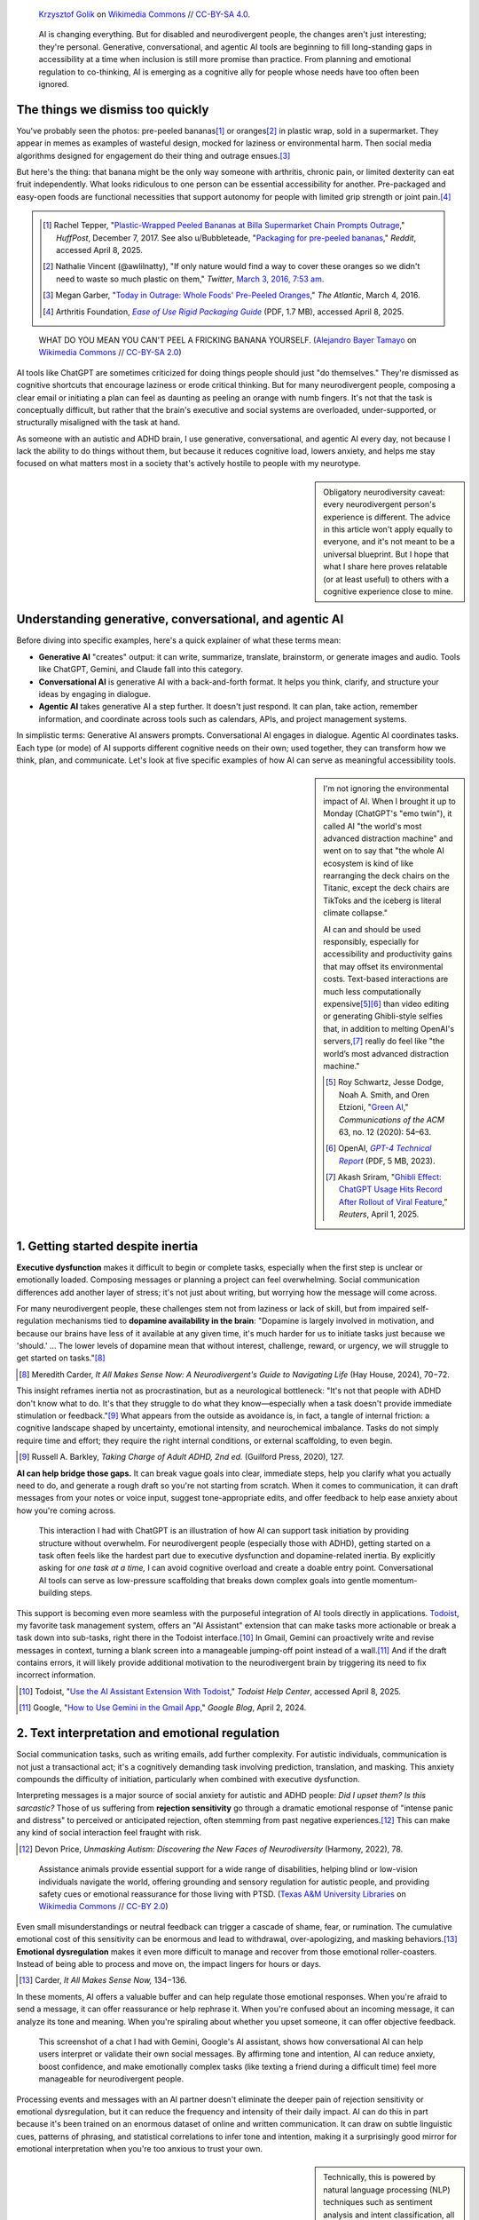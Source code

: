.. title: Bananas, Rubber Ducks, and AI
.. subtitle: How generative, conversational, and agentic AI can support neurodivergent people
.. category: articles-en-featured
.. slug: ai-neurodivergent-support
.. date: 2025-04-09
.. template: post_hero.j2
.. tags: neurodivergence, neurodiversity, ADHD, autism, executive function, accessibility, assistive technology, AI tools, ChatGPT, rubber duck debugging, cognitive diversity, extended mind, metacognition, productivity tools, Zapier, Todoist, tech ethics
.. image: /images/Bananas_on_black_background_02.jpg
.. image_alt: Two ripe yellow bananas rest side by side on a glossy black surface, their curved shapes casting subtle reflections. The bananas are unpeeled, with a few small brown spots and natural markings on their skins, contrasting against the dark background.


.. figure:: /images/Bananas_on_black_background_02.jpg
   :figclass: lead-figure
   :alt: Two ripe yellow bananas rest side by side on a glossy black surface, their curved shapes casting subtle reflections. The bananas are unpeeled, with a few small brown spots and natural markings on their skins, contrasting against the dark background.

   `Krzysztof Golik <https://commons.wikimedia.org/wiki/User:Tournasol7>`__ on `Wikimedia Commons <https://commons.wikimedia.org/wiki/File:Bananas_on_black_background_02.jpg>`__ // `CC-BY-SA 4.0 <https://creativecommons.org/licenses/by-sa/4.0/deed.en>`__.


.. highlights::

   AI is changing everything. But for disabled and neurodivergent people, the changes aren't just interesting; they're personal. Generative, conversational, and agentic AI tools are beginning to fill long-standing gaps in accessibility at a time when inclusion is still more promise than practice. From planning and emotional regulation to co-thinking, AI is emerging as a cognitive ally for people whose needs have too often been ignored.


The things we dismiss too quickly
=================================

You've probably seen the photos: pre-peeled bananas\ [#Tepper2017_reddit]_\  or oranges\ [#Vincent2016]_ in plastic wrap, sold in a supermarket. They appear in memes as examples of wasteful design, mocked for laziness or environmental harm. Then social media algorithms designed for engagement do their thing and outrage ensues.\ [#Garber2016]_

But here's the thing: that banana might be the only way someone with arthritis, chronic pain, or limited dexterity can eat fruit independently. What looks ridiculous to one person can be essential accessibility for another. Pre-packaged and easy-open foods are functional necessities that support autonomy for people with limited grip strength or joint pain.\ [#arthritis]_

.. class:: rowstart-2 rowspan-2 sidebar 

   .. container::

      .. [#Tepper2017_reddit] Rachel Tepper, "`Plastic-Wrapped Peeled Bananas at Billa Supermarket Chain Prompts Outrage <https://www.huffpost.com/entry/billa-peeled-bananas-plastic-wrap_n_1900267>`__," *HuffPost*, December 7, 2017. See also u/Bubbleteade, "`Packaging for pre-peeled bananas <https://www.reddit.com/r/mildlyinfuriating/comments/s8ladf/packaging_for_prepeeled_bananas/>`__," *Reddit*, accessed April 8, 2025.

      .. [#Vincent2016] Nathalie Vincent (@awlilnatty), "If only nature would find a way to cover these oranges so we didn't need to waste so much plastic on them," *Twitter*, `March 3, 2016, 7:53 am <https://x.com/awlilnatty/status/705375555030556672>`__.

      .. [#Garber2016] Megan Garber, "`Today in Outrage: Whole Foods' Pre-Peeled Oranges <https://www.theatlantic.com/entertainment/archive/2016/03/would-you-buy-a-pre-peeled-orange/472329/>`__," *The Atlantic*, March 4, 2016.

      .. [#arthritis] Arthritis Foundation, |arthritis_fnd|_ (PDF, 1.7 MB), accessed April 8, 2025. 

.. |arthritis_fnd| replace:: *Ease of Use Rigid Packaging Guide*

.. _arthritis_fnd: https://www.arthritis.org/getmedia/4955a129-1e41-49bf-9c32-2aa200fc14cf/ArthritisFoundation_Bottles_and_Bases-FINAL-Interactive.pdf

.. figure:: /images/Ramphocelus_flammigerus_-_Hembra_juvenil_3.jpg
   :alt: A yellow and brown juvenile tanager perches on a half-eaten banana atop a wooden surface. Its beak is open as if calling out, and the background is a soft green blur.

   WHAT DO YOU MEAN YOU CAN'T PEEL A FRICKING BANANA YOURSELF. (`Alejandro Bayer Tamayo <https://www.flickr.com/people/52346729@N04>`__ on `Wikimedia Commons <https://commons.wikimedia.org/wiki/File:Ramphocelus_flammigerus_-_Hembra_juvenil_(3)_(13961191029).jpg>`__ // `CC-BY-SA 2.0 <https://creativecommons.org/licenses/by-sa/2.0/deed.en>`__)

AI tools like ChatGPT are sometimes criticized for doing things people should just "do themselves." They're dismissed as cognitive shortcuts that encourage laziness or erode critical thinking. But for many neurodivergent people, composing a clear email or initiating a plan can feel as daunting as peeling an orange with numb fingers. It's not that the task is conceptually difficult, but rather that the brain's executive and social systems are overloaded, under-supported, or structurally misaligned with the task at hand.

As someone with an autistic and ADHD brain, I use generative, conversational, and agentic AI every day, not because I lack the ability to do things without them, but because it reduces cognitive load, lowers anxiety, and helps me stay focused on what matters most in a society that's actively hostile to people with my neurotype.

.. sidebar::

   Obligatory neurodiversity caveat: every neurodivergent person's experience is different. The advice in this article won't apply equally to everyone, and it's not meant to be a universal blueprint. But I hope that what I share here proves relatable (or at least useful) to others with a cognitive experience close to mine.

Understanding generative, conversational, and agentic AI
========================================================

Before diving into specific examples, here's a quick explainer of what these terms mean:

- **Generative AI** "creates" output: it can write, summarize, translate, brainstorm, or generate images and audio. Tools like ChatGPT, Gemini, and Claude fall into this category.

- **Conversational AI** is generative AI with a back-and-forth format. It helps you think, clarify, and structure your ideas by engaging in dialogue.

- **Agentic AI** takes generative AI a step further. It doesn't just respond. It can plan, take action, remember information, and coordinate across tools such as calendars, APIs, and project management systems.

In simplistic terms: Generative AI answers prompts. Conversational AI engages in dialogue. Agentic AI coordinates tasks. Each type (or mode) of AI supports different cognitive needs on their own; used together, they can transform how we think, plan, and communicate. Let's look at five specific examples of how AI can serve as meaningful accessibility tools.

.. class:: rowstart-2 rowspan-3
.. sidebar::

   I'm not ignoring the environmental impact of AI. When I brought it up to Monday (ChatGPT's "emo twin"), it called AI "the world's most advanced distraction machine" and went on to say that "the whole AI ecosystem is kind of like rearranging the deck chairs on the Titanic, except the deck chairs are TikToks and the iceberg is literal climate collapse." 

   AI can and should be used responsibly, especially for accessibility and productivity gains that may offset its environmental costs. Text-based interactions are much less computationally expensive\ [#greenai]_\ [#gpt4report]_ than video editing or generating Ghibli-style selfies that, in addition to melting OpenAI's servers,\ [#ghiblieffect]_ really do feel like "the world’s most advanced distraction machine."

   .. [#greenai] Roy Schwartz, Jesse Dodge, Noah A. Smith, and Oren Etzioni, "`Green AI <https://dl.acm.org/doi/10.1145/3381831>`__," *Communications of the ACM* 63, no. 12 (2020): 54–63.

   .. [#gpt4report] OpenAI, |gpt4_pdf|_ (PDF, 5 MB, 2023).

   .. [#ghiblieffect] Akash Sriram, "`Ghibli Effect: ChatGPT Usage Hits Record After Rollout of Viral Feature <https://www.reuters.com/technology/artificial-intelligence/ghibli-effect-chatgpt-usage-hits-record-after-rollout-viral-feature-2025-04-01/>`__,” *Reuters*, April 1, 2025.

.. |gpt4_pdf| replace:: *GPT-4 Technical Report*

.. _gpt4_pdf: https://cdn.openai.com/papers/gpt-4.pdf


1. Getting started despite inertia
==================================

**Executive dysfunction** makes it difficult to begin or complete tasks, especially when the first step is unclear or emotionally loaded. Composing messages or planning a project can feel overwhelming. Social communication differences add another layer of stress; it's not just about writing, but worrying how the message will come across.

For many neurodivergent people, these challenges stem not from laziness or lack of skill, but from impaired self-regulation mechanisms tied to **dopamine availability in the brain**: "Dopamine is largely involved in motivation, and because our brains have less of it available at any given time, it's much harder for us to initiate tasks just because we 'should.' … The lower levels of dopamine mean that without interest, challenge, reward, or urgency, we will struggle to get started on tasks."\ [#Carder2024_7072]_

.. [#Carder2024_7072] Meredith Carder, *It All Makes Sense Now: A Neurodivergent's Guide to Navigating Life* (Hay House, 2024), 70−72.

This insight reframes inertia not as procrastination, but as a neurological bottleneck: "It's not that people with ADHD don't know what to do. It's that they struggle to do what they know—especially when a task doesn't provide immediate stimulation or feedback."\ [#Barkley2020_127]_ What appears from the outside as avoidance is, in fact, a tangle of internal friction: a cognitive landscape shaped by uncertainty, emotional intensity, and neurochemical imbalance. Tasks do not simply require time and effort; they require the right internal conditions, or external scaffolding, to even begin.

.. [#Barkley2020_127] Russell A. Barkley, *Taking Charge of Adult ADHD, 2nd ed.* (Guilford Press, 2020), 127.

**AI can help bridge those gaps.** It can break vague goals into clear, immediate steps, help you clarify what you actually need to do, and generate a rough draft so you're not starting from scratch. When it comes to communication, it can draft messages from your notes or voice input, suggest tone-appropriate edits, and offer feedback to help ease anxiety about how you're coming across.


.. figure:: /images/chatgpt_cleaning_task_initiation.png
   :figclass: framed-img light-img
   :alt: A screenshot of a user asking ChatGPT for help starting to clean their apartment. The user says, “I need to clean my apartment but I don't know where to start. Help me by prioritizing cleaning tasks and giving them to me one at a time.” The AI responds with encouragement and offers Task 1: “Grab a laundry basket or a bag and do a sweep of your apartment for anything that doesn’t belong in the room it’s in,” listing dirty clothes, dishes, and trash as examples.

   This interaction I had with ChatGPT is an illustration of how AI can support task initiation by providing structure without overwhelm. For neurodivergent people (especially those with ADHD), getting started on a task often feels like the hardest part due to executive dysfunction and dopamine-related inertia. By explicitly asking for *one task at a time,* I can avoid cognitive overload and create a doable entry point. Conversational AI tools can serve as low-pressure scaffolding that breaks down complex goals into gentle momentum-building steps.


This support is becoming even more seamless with the purposeful integration of AI tools directly in applications. `Todoist <https://www.todoist.com>`__, my favorite task management system, offers an "AI Assistant" extension that can make tasks more actionable or break a task down into sub-tasks, right there in the Todoist interface.\ [#todoist_ai]_ In Gmail, Gemini can proactively write and revise messages in context, turning a blank screen into a manageable jumping-off point instead of a wall.\ [#gemini_gmail]_ And if the draft contains errors, it will likely provide additional motivation to the neurodivergent brain by triggering its need to fix incorrect information.

.. [#todoist_ai] Todoist, "`Use the AI Assistant Extension With Todoist <https://www.todoist.com/help/articles/use-the-ai-assistant-extension-with-todoist-ZgldtcPeT>`__," *Todoist Help Center*, accessed April 8, 2025.

.. [#gemini_gmail] Google, "`How to Use Gemini in the Gmail App <https://blog.google/products/gmail/how-to-use-gemini-gmail-app/>`_," *Google Blog*, April 2, 2024. 


2. Text interpretation and emotional regulation
===============================================

Social communication tasks, such as writing emails, add further complexity. For autistic individuals, communication is not just a transactional act; it's a cognitively demanding task involving prediction, translation, and masking. This anxiety compounds the difficulty of initiation, particularly when combined with executive dysfunction.

Interpreting messages is a major source of social anxiety for autistic and ADHD people: *Did I upset them? Is this sarcastic?* Those of us suffering from **rejection sensitivity** go through a dramatic emotional response of "intense panic and distress" to perceived or anticipated rejection, often stemming from past negative experiences.\ [#Price2022_78]_ This can make any kind of social interaction feel fraught with risk. 

.. [#Price2022_78] Devon Price, *Unmasking Autism: Discovering the New Faces of Neurodiversity* (Harmony, 2022), 78.

.. figure:: /images/Service_dogs_20181212-Library-602.jpg
   :alt: A large, fluffy cream-colored assistance dog lies on a tiled floor, resting its head between its front paws. It wears a harness with a sturdy handle, indicating it is a working service animal. The dog is looking directly at the camera.

   Assistance animals provide essential support for a wide range of disabilities, helping blind or low-vision individuals navigate the world, offering grounding and sensory regulation for autistic people, and providing safety cues or emotional reassurance for those living with PTSD. (`Texas A&M University Libraries <https://www.flickr.com/people/36274857@N05>`__ on `Wikimedia Commons <https://commons.wikimedia.org/wiki/File:Service_dogs_20181212-Library-602_(45838241005).jpg>`__ // `CC-BY 2.0 <https://creativecommons.org/licenses/by/2.0/deed.en>`__)


Even small misunderstandings or neutral feedback can trigger a cascade of shame, fear, or rumination. The cumulative emotional cost of this sensitivity can be enormous and lead to withdrawal, over-apologizing, and masking behaviors.\ [#Carder2024_134_136]_ **Emotional dysregulation** makes it even more difficult to manage and recover from those emotional roller-coasters. Instead of being able to process and move on, the impact lingers for hours or days. 

.. [#Carder2024_134_136] Carder, *It All Makes Sense Now,* 134−136.

In these moments, AI offers a valuable buffer and can help regulate those emotional responses. When you're afraid to send a message, it can offer reassurance or help rephrase it. When you're confused about an incoming message, it can analyze its tone and meaning. When you're spiraling about whether you upset someone, it can offer objective feedback.

.. figure:: /images/gemini_text_interpretation.png
   :figclass: framed-img light-img
   :alt: A screenshot of the Gemini AI interface evaluating a user-written message: “I think I’ll go with ‘It was ok. I did a few small things and my taxes. Ready to see and hug everyone at dodgeball tonight.’” The AI responds with a positive assessment, explaining that the message is warm, friendly, and appropriate. It highlights three reasons: it’s “Neutral and Honest,” “Brief and to the Point,” and “Positive and Inclusive.”

   This screenshot of a chat I had with Gemini, Google's AI assistant, shows how conversational AI can help users interpret or validate their own social messages. By affirming tone and intention, AI can reduce anxiety, boost confidence, and make emotionally complex tasks (like texting a friend during a difficult time) feel more manageable for neurodivergent people.

Processing events and messages with an AI partner doesn't eliminate the deeper pain of rejection sensitivity or emotional dysregulation, but it can reduce the frequency and intensity of their daily impact. AI can do this in part because it's been trained on an enormous dataset of online and written communication. It can draw on subtle linguistic cues, patterns of phrasing, and statistical correlations to infer tone and intention, making it a surprisingly good mirror for emotional interpretation when you're too anxious to trust your own.

.. sidebar::
  
   Technically, this is powered by natural language processing (NLP) techniques such as sentiment analysis and intent classification, all made possible through deep learning architectures like transformers. These systems can detect patterns across billions of examples and generalize to new contexts, helping users decode emotional subtext they might otherwise miss.


3. Supporting executive function and follow-through
===================================================

Communication and emotional challenges don't exist in isolation. Emotional dysregulation, for example, can worsen executive dysfunction, and vice versa, making the bridge between emotion and action harder to cross. For people with ADHD in particular, getting started is only half the battle; staying engaged long enough to finish the task can be just as hard.

In this context, agentic AI can step in to support daily executive functioning. For example, with "Scheduled Tasks," you can tell ChatGPT "Remind me to follow up in three days" or "Check in tomorrow on this."\ [#OpenAI_scheduled_tasks]_

.. [#OpenAI_scheduled_tasks] OpenAI, |scheduled_tasks|_, OpenAI Help Center, accessed April 8, 2025. 

.. |scheduled_tasks| replace:: *Scheduled Tasks in ChatGPT*

.. _scheduled_tasks: https://help.openai.com/en/articles/10291617-scheduled-tasks-in-chatgpt

Combined with Todoist and automation tools like `IFTTT <https://ifttt.com/chatgpt>`__ or `Zapier <https://zapier.com>`__, AI can orchestrate a **productivity ecosystem** that adapts to how your brain works. I use it to prioritize tasks and break them down, set up soft nudges and reminders, and automate routines so I don't rely on my own memory and processes alone. It's like having an assistant who never forgets and never judges.

.. figure:: /images/chatgpt_checkin.png
   :figclass: framed-img light-img
   :alt: Screenshot of a GPT-generated weekly task check-in titled “GPT Scheduled Tasks Check-In: Systems Snapshot.” The check-in is broken into sections with emoji headers: MBA coursework, an article on AI and neurodivergence, and personal infrastructure. Each includes short, clear to-dos with checkboxes, and the message opens with a gentle tone acknowledging ADHD-friendly support.

   This screenshot is an example of a ChatGPT check-in to stay on top of open loops across different projects. This kind of structured reflection, automatically triggered and customized, can help with executive function and avoiding overwhelm while maintaining momentum.


Agentic AI can also help people with ADHD stay focused by setting up a kind of virtual **body doubling**, a "strategy used to initiate and complete tasks" that involves the physical or virtual presence of "someone with whom one shares their goals, which makes it more likely to achieve them."\ [#body_doubling_wp]_ While AI can't fully replicate the effect of working alongside another actual human being, it can mimic the structure and accountability mechanism. It can set up time-boxed work sessions, check in on your progress, and reflect back your small wins, all key components of motivation and follow-through.

.. [#body_doubling_wp] "`Body Doubling <https://en.wikipedia.org/wiki/Body_doubling>`__," *Wikipedia*, last modified April 6, 2024.


4. Organizing scattered thoughts and retrieving memories
========================================================

While agentic AI helps manage day-to-day functioning, its potential goes further: it extends how we think. Especially when information is scattered across digital tools and systems, AI can support **cognitive offloading**, the practice of using external tools like notes, checklists, or digital files to reduce the load on our working memory and executive function.

This idea is at the heart of Clark & Chalmers's **Extended Mind theory**, which argues that thinking does not occur solely within the skull. Instead, cognition is distributed across tools, spaces, and social contexts: "If, as we confront some task, a part of the world functions as a process which, were it done in the head, we would have no hesitation in recognizing as part of the cognitive process, then that part of the world is … part of the cognitive process."\ [#Clark1998]_ 

.. [#Clark1998] Andy Clark and David J. Chalmers, "`The Extended Mind <https://doi.org/10.1093/analys/58.1.7>`__," *Analysis* 58, no. 1 (1998): 7–19.


.. figure:: /images/chatgpt_2020_prompt.png
   :figclass: framed-img light-img
   :alt:  Screenshot of a prompt in ChatGPT where the user uploads a file named “2020.docx” and asks the AI to analyze their personal daily logs from that year. The user requests a high-level summary and a list of fun things they may have forgotten.

   I keep daily personal logs and document them on my home wiki. I asked ChatGPT to analyze my log entries from 2020 and to give me a high-level summary, plus a list of fun things I may have forgotten. This is one of my favorite examples of how AI can facilitate cognitive tasks: I can offload years of personal memories to an external system so I don't have to hold it all in my head, and use AI to help me retrieve meaning and moments that matter. This example of cognitive offloading and retrieval is exactly the kind of interaction described in Clark and Chalmers's Extended Mind theory.

AI is uniquely positioned to support cognitive offloading by bringing together information scattered across fragmented digital systems, particularly if they're in different or inconsistent formats. From this perspective, AI is not merely an assistant; it becomes part of the thinking system itself, helping us offload, externalize, and extend our minds in new ways.


.. figure:: /images/chatgpt_2020_highlevel.png
   :figclass: framed-img light-img
   :alt:  Screenshot of a structured AI-generated summary titled “High-Level Summary of 2020,” with sections like Daily Life & Routines, Work, Fitness & Movement, and Learning & Creativity. It describes the user’s routines, job activities at the Wikimedia Foundation, fitness habits, and learning interests.

   This summary of my daily 2020 log entries helped me see the shape of my year: what I was working on, how my routines adapted, what I learned, and where my energy went. The AI processed my logs and gave back a clear narrative. It's not just memory support; it's cognitive synthesis. 


I personally rely on a suite of tools that contain different types of information stored in various systems that can't be centralized: Todoist for tasks; a personal wiki for notes and journals; a `book catalog <https://www.librarything.com/catalog/gpaumier>`__ on LibraryThing; PDF references on my hard drive; and online documents and spreadsheets, just to name a few. AI can act as a **connective layer** across these silos, helping you search, summarize, and integrate content that would otherwise remain scattered or mentally inaccessible. It can parse vast amounts of text, identify relevant patterns, and surface what matters most, whether that's a forgotten idea from a past journal entry or the next action step buried in a meeting transcript.

.. figure:: /images/chatgpt_2020_fun_things.png
   :figclass: framed-img light-img
   :alt: Screenshot of a playful AI-generated list titled “A Few Fun Things You May Have Forgotten,” recounting small personal wins from 2020 like watching musicals, building Lego sets, and folding paper cranes. The list is styled in a cheerful, accessible tone.

   In a neurodivergent life where memory can be patchy or nonlinear, moments of joy are easy to lose track of. This list of fun things I did in 2020 made me laugh and feel proud, for example by reminding me of my :doc:`1,000 paper cranes <play>`. I'd forgotten most of these things until ChatGPT surfaced them.


Some AI agents now even include memories themselves. For example, "ChatGPT can now remember details between chats, allowing it to provide more relevant responses. As you chat with ChatGPT, it will become more helpful – remembering details and preferences from your conversations."\ [#OpenAI_memory]_ This **memory system** means AI can recall your preferred style of writing, project names, recurring goals, or even emotional cues over time. When used well, it allows for continuity across fragmented sessions: no need to re-explain your situation each time you return. For neurodivergent users, that kind of persistent context can ease cognitive strain, support long-term projects, and turn the AI into a partner that adapts rather than resets with every conversation.

.. [#OpenAI_memory] OpenAI, |memory_faq|_, OpenAI Help Center, accessed April 8, 2025. 

.. |memory_faq| replace:: *Memory FAQ*

.. _memory_faq: https://help.openai.com/en/articles/8590148-memory-faq


5. AI as an attuned co-thinker
==============================

In addition to helping manage scattered information and ongoing tasks, AI can also serve a more interactive role, supporting how we think in real time, not just what we store. Talking through ideas out loud often helps clarify thinking, particularly for ADHD minds that process ideas verbally. When other people aren't available to listen, AI can fill that role.

This approach is similar to the classic programming trick: **rubber duck debugging**. You explain a code problem out loud to a rubber duck and suddenly you understand it better. AI is a rubber duck with benefits: it listens without judgment, helps you clarify and reflect, and can summarize or organize your thoughts after you've talked them out.

.. figure:: /images/2010-07-03_Qt_duck.jpg
   :alt: A bright yellow rubber duck with an orange beak sits atop a black notebook with a red spiral binding. The words “qt.nokia.com” are printed in green on the duck’s side.

   This duck I got at :doc:`KDE Akademy 2010 <wikimedia-kde-akademy-2010>` introduced me to the concept of rubber duck debugging. It came with the advice to "Take the duck from your desk, look at your code and explain to the duck—line by line—what it does." While the duck has been lost, my desk now contains a whole panoply of small Lego characters I can talk to out loud, including WALL·E, Stitch, and Moana's Heihei.

Devon Price summarizes the autistic experience as processing the world "in a **careful, systematic, bottom-up way**." Autistic people "don't rely on knee-jerk assumptions or quick mental shortcuts to make our decisions. We process each element of our environment separately, and intentionally, taking very little for granted."\ [#Price2022_24]_ This mode of functioning of the autistic brain requires a lot more deliberate processing to make any single decision. Making multiple decisions in a row quickly becomes overwhelming due to the cumulative volume of factors to consider. AI can narrow down options based on preferences, ask clarifying questions to ease the process, and provide structure or defaults when your brain is in "nope" mode.

.. [#Price2022_24] Price, *Unmasking Autism,* 24−25.

While taking the class |coursera|_ by Jules White, I built my own custom GPT as a proof of concept: the "Neurodivergent Thinking Companion." It's tailored to how my brain works: nonlinear, interdisciplinary, and often juggling multiple projects. It understands executive function challenges, breaks down complex writing or planning tasks, explores ideas without judgment, recognizes patterns in my behavior and thinking, and normalizes task-switching and creative tangents.

.. |coursera| replace:: *Agentic AI and AI Agents for Leaders*

.. _coursera: https://www.coursera.org/specializations/ai-agents-for-leaders

In a way, this mirrors how AI itself is built and refined, through a process called **tuning**, where developers iteratively adjust an AI's behavior by supplying examples, reinforcement signals, or fine-grained instructions. I did the same thing in miniature: tuning my GPT not with code, but with instructions that shape how to support my thinking.


.. figure:: /images/chatgpt-nd-thinking-companion.png
   :figclass: framed-img full-content light-img
   :alt: Screenshot of a custom GPT setup screen titled “The Neurodivergent Thinking Companion.” On the left, configuration fields include the name, a description (“Supportive co-thinker for ADHD, autism, and nonlinear minds”), detailed instructions for how the assistant should respond (with emotional validation, gentle structure, and low-pressure prompts), and suggested conversation starters like “I’m feeling overwhelmed and don’t know where to start.” On the right, a preview of the assistant’s response to the trigger phrase /panic offers a calm, supportive message asking what the panic feels like, what may have triggered it, and what kind of support might help, such as distraction, validation, or a grounding exercise.

   Screenshot of the "Neurodivergent Thinking Companion," a custom GPT I created as a proof of concept to support autistic, ADHD, and nonlinear brains. The left panel shows its tailored instructions, emphasizing gentle structure, emotional validation, and flexible, affirming language. The right panel displays the response to a custom ``/panic`` command, offering calming prompts to help navigate moments of overwhelm with clarity and care.


Of course, the AI doesn't actually "think." But I gave it specific instructions to tailor its behavior and responses to both mirror how my brain works, and mitigate its limitations. Going back to Clark & Chalmers's Extended Mind theory, AI can go beyond just supporting cognitive offloading: by simulating human thinking and behaving like a thinking partner, it approximates **socially distributed cognition**.

In her chapter "Thinking with Peers," Annie Murphy Paul explains that "our brains evolved to think with people: to teach them, to argue with them, to exchange stories with them. Human thought is exquisitely sensitive to context, and one of the most powerful contexts of all is the presence of other people. As a consequence, when we think socially, we think differently ​— ​and often better ​— ​ than when we think non-socially."\ [#Paul2021_189]_

.. [#Paul2021_189] Annie Murphy Paul, *The Extended Mind: The Power of Thinking Outside the Brain* (Houghton Mifflin Harcourt, 2021), 189.

For minds accustomed to non-linear or associative thinking, this kind of support can be transformative. When AI can search your notes, recall past conversations, and suggest next steps, all while taking into account your brain's particular modes of working, it's not just storing information for you or responding to prompts; it's thinking *with* you.


A game-changer, for some
========================

Stepping back, what I'm sharing here isn't just about individual tools or clever hacks; it's about how we define access, design, and participation in a society that still centers the neurotypical by default. At first glance, the pre-peeled banana and the AI assistant might seem excessive, frivolous, or even wasteful. But they meet specific needs, and our reaction to them reveals our biases and preconceptions about what we consider "normal."

This perspective is grounded in the **social model of disability** introduced by Mike Oliver, which reframes disability not as an individual deficit, but as a mismatch between a person's needs and their environment.\ [#Oliver1990]_ As Lennard Davis put it, "the ‘problem' is not the person with disabilities; the problem is the way that normalcy is constructed to create the ‘problem' of the disabled person."\ [#Davis1995_24]_ When we ascribe value with only the average person in mind, we build systems that exclude everyone else. Devon Price articulates the cost of that exclusion clearly: "Each of us has been repeatedly overlooked and excluded because society views our differences as shameful defects rather than basic human realities to accept."\ [#Price2022_231]_

.. [#Oliver1990] Michael Oliver, *The Politics of Disablement: A Sociological Approach* (Macmillan Education, 1990).

.. [#Davis1995_24] Lennard J. Davis, *Enforcing Normalcy: Disability, Deafness, and the Body* (Verso, 1995), 24.

.. [#Price2022_231] Price, *Unmasking Autism*, 231.

.. figure:: /images/Ramphocelus_flammigerus_-_Hembra_juvenil_5.jpg
   :alt: The same juvenile tanager stands on the same banana, this time looking directly at the camera with an inquisitive expression. Its feathers are ruffled slightly, and the green background is softly out of focus.

   When a banana doesn't make sense to you, leading with curiosity is a better starting point than leading with outrage. (`Alejandro Bayer Tamayo <https://www.flickr.com/people/52346729@N04>`__ on `Wikimedia Commons <https://commons.wikimedia.org/wiki/File:Ramphocelus_flammigerus_-_Hembra_juvenil_(5)_(14148033834).jpg>`__ // `CC-BY-SA 2.0 <https://creativecommons.org/licenses/by-sa/2.0/deed.en>`__)

AI doesn't erase disability, but it helps reframe it. Instead of asking people to conform to neurotypical expectations, these tools can adapt to individual needs and provide support. In doing so, **AI becomes a medium for bridging the gap between disability and difference.** It helps shift the focus from what someone "lacks" to how their environment can change to support them. As the social model of disability argues, disability isn't located in the person but in the barriers that society fails to accommodate. AI tools, when designed with inclusion in mind, can soften those barriers, making the world more cognitively equitable.

.. class:: rowstart-5 rowspan-2
.. sidebar::

   Of course, access to AI tools is itself uneven. Some of the tools I mention (like custom GPTs, cross-app automation, or AI models with memory) assume not only reliable internet and modern devices, but also a level of digital fluency and paid subscriptions that introduce other barriers. While AI can adapt to individual needs, its benefits still reflect existing lines of privilege. Without broader access, its potential to reduce cognitive friction remains unequally realized. If we truly want AI to serve as an accessibility tool, we also need to advocate for infrastructural equity: inclusive design, public access, and policies that don't gate cognitive support behind a paywall.

These tools don't replace our abilities. They extend them. They reduce friction. They help us thrive in a world not built with our brains in mind. They help unlock potential that's often been sidelined, hidden, or dismissed. And in doing so, they broaden the conversation about diversity and inclusion, not just in hiring or representation, but in how we build systems, tools, and cultures that truly accommodate the full range of human minds.

.. figure:: /images/partially_peeled_Navel_orange.jpg
   :figclass: light-img
   :alt: A peeled Navel orange sits on a white surface, its skin unfolded around it like petals. The segments of the orange remain intact at the center.

   `Famartin <https://commons.wikimedia.org/wiki/User:Famartin>`__ on `Wikimedia Commons <https://commons.wikimedia.org/wiki/File:2022-04-24_18_46_13_A_partially_peeled_Navel_orange_in_the_Dulles_section_of_Sterling,_Loudoun_County,_Virginia.jpg>`__ // `CC-BY-SA 4.0 <https://creativecommons.org/licenses/by-sa/4.0/deed.en>`__.

None of this negates the real concerns around AI like hallucinations, bias, surveillance, deskilling, and environmental cost. But for disabled and neurodivergent people, the stakes are different. This isn't about convenience or novelty; it's about agency, participation, and independence. For us, **AI isn't a "nice-to-have."** It's a door that's been locked for decades finally swinging open. And yes, we should keep critiquing the systems behind these tools; but we should also recognize that for many disabled and neurodivergent people, this is a rare time when digital infrastructure is beginning to move in our direction, even if imperfectly. For once, we're not being asked to adapt ourselves to the system; it's the system that's beginning to adapt to us.

